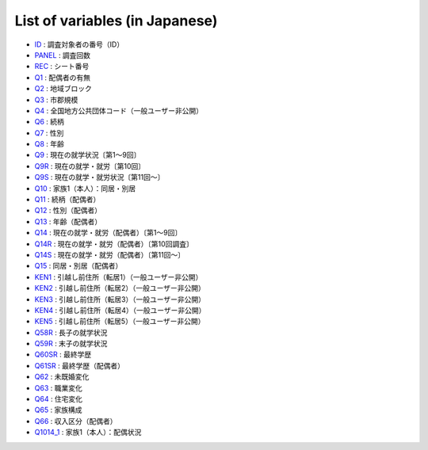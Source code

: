 ======================================
List of variables (in Japanese)
======================================

* `ID       <https://jpsc-codebook.readthedocs.io/ja/latest/id_panel/ID.html>`_ : 調査対象者の番号（ID）
* `PANEL    <https://jpsc-codebook.readthedocs.io/ja/latest/id_panel/PANEL.html>`_ : 調査回数
* `REC      <https://jpsc-codebook.readthedocs.io/ja/latest/id_panel/REC.html>`_ : シート番号
* `Q1       <https://jpsc-codebook.readthedocs.io/ja/latest/kihon/Q1.html>`_ : 配偶者の有無
* `Q2       <https://jpsc-codebook.readthedocs.io/ja/latest/kihon/Q2.html>`_ : 地域ブロック
* `Q3       <https://jpsc-codebook.readthedocs.io/ja/latest/kihon/Q3.html>`_ : 市郡規模
* `Q4       <https://jpsc-codebook.readthedocs.io/ja/latest/kihon/Q4.html>`_ : 全国地方公共団体コード（一般ユーザー非公開）
* `Q6       <https://jpsc-codebook.readthedocs.io/ja/latest/kihon/Q6.html>`_ : 続柄
* `Q7       <https://jpsc-codebook.readthedocs.io/ja/latest/kihon/Q7.html>`_ : 性別
* `Q8       <https://jpsc-codebook.readthedocs.io/ja/latest/kihon/Q8.html>`_ : 年齢
* `Q9       <https://jpsc-codebook.readthedocs.io/ja/latest/kihon/Q9.html>`_ : 現在の就学状況〔第1～9回〕
* `Q9R       <https://jpsc-codebook.readthedocs.io/ja/latest/kihon/Q9R.html>`_ : 現在の就学・就労〔第10回〕
* `Q9S       <https://jpsc-codebook.readthedocs.io/ja/latest/kihon/Q9S.html>`_ : 現在の就学・就労状況〔第11回～〕
* `Q10       <https://jpsc-codebook.readthedocs.io/ja/latest/kihon/Q10.html>`_ : 家族1（本人）：同居・別居
* `Q11       <https://jpsc-codebook.readthedocs.io/ja/latest/kihon_hs/Q11_hs.html>`_ : 続柄（配偶者）
* `Q12       <https://jpsc-codebook.readthedocs.io/ja/latest/kihon_hs/Q12_hs.html>`_ : 性別（配偶者）
* `Q13       <https://jpsc-codebook.readthedocs.io/ja/latest/kihon_hs/Q13_hs.html>`_ : 年齢（配偶者）
* `Q14       <https://jpsc-codebook.readthedocs.io/ja/latest/kihon_hs/Q14_hs.html>`_ : 現在の就学・就労（配偶者）〔第1～9回〕
* `Q14R       <https://jpsc-codebook.readthedocs.io/ja/latest/kihon_hs/Q14R_hs.html>`_ : 現在の就学・就労（配偶者）〔第10回調査〕
* `Q14S       <https://jpsc-codebook.readthedocs.io/ja/latest/kihon_hs/Q14S_hs.html>`_ : 現在の就学・就労（配偶者）〔第11回～〕
* `Q15       <https://jpsc-codebook.readthedocs.io/ja/latest/kihon_hs/Q15_hs.html>`_ : 同居・別居（配偶者）
* `KEN1      <https://jpsc-codebook.readthedocs.io/ja/latest/kihon/ken1.html>`_ : 引越し前住所（転居1）（一般ユーザー非公開）
* `KEN2      <https://jpsc-codebook.readthedocs.io/ja/latest/kihon/ken2.html>`_ : 引越し前住所（転居2）（一般ユーザー非公開）
* `KEN3      <https://jpsc-codebook.readthedocs.io/ja/latest/kihon/ken3.html>`_ : 引越し前住所（転居3）（一般ユーザー非公開）
* `KEN4      <https://jpsc-codebook.readthedocs.io/ja/latest/kihon/ken4.html>`_ : 引越し前住所（転居4）（一般ユーザー非公開）
* `KEN5      <https://jpsc-codebook.readthedocs.io/ja/latest/kihon/ken5.html>`_ : 引越し前住所（転居5）（一般ユーザー非公開）
* `Q58R       <https://jpsc-codebook.readthedocs.io/ja/latest/kihon_kazoku/Q58R.html>`_ : 長子の就学状況
* `Q59R       <https://jpsc-codebook.readthedocs.io/ja/latest/kihon_kazoku/Q59R.html>`_ : 末子の就学状況
* `Q60SR       <https://jpsc-codebook.readthedocs.io/ja/latest/kihon/Q60SR.html>`_ : 最終学歴
* `Q61SR       <https://jpsc-codebook.readthedocs.io/ja/latest/kihon_hs/Q61SR.html>`_ : 最終学歴（配偶者）
* `Q62       <https://jpsc-codebook.readthedocs.io/ja/latest/kihon/Q62.html>`_ : 未既婚変化
* `Q63       <https://jpsc-codebook.readthedocs.io/ja/latest/kihon/Q63.html>`_ : 職業変化
* `Q64       <https://jpsc-codebook.readthedocs.io/ja/latest/kihon/Q64.html>`_ : 住宅変化
* `Q65       <https://jpsc-codebook.readthedocs.io/ja/latest/kihon_kazoku/Q65.html>`_ : 家族構成
* `Q66       <https://jpsc-codebook.readthedocs.io/ja/latest/kihon_hs/Q66_hs.html>`_ : 収入区分（配偶者）
* `Q1014_1       <https://jpsc-codebook.readthedocs.io/ja/latest/kihon/Q1014_1.html>`_ : 家族1（本人）：配偶状況



